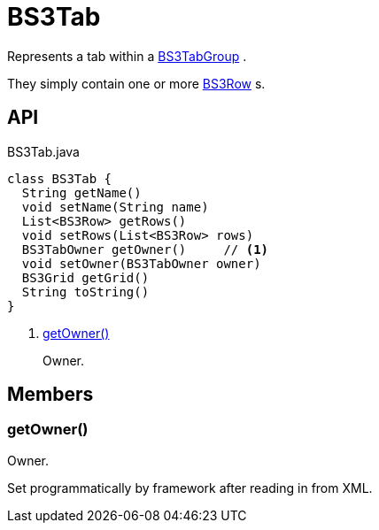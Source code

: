 = BS3Tab
:Notice: Licensed to the Apache Software Foundation (ASF) under one or more contributor license agreements. See the NOTICE file distributed with this work for additional information regarding copyright ownership. The ASF licenses this file to you under the Apache License, Version 2.0 (the "License"); you may not use this file except in compliance with the License. You may obtain a copy of the License at. http://www.apache.org/licenses/LICENSE-2.0 . Unless required by applicable law or agreed to in writing, software distributed under the License is distributed on an "AS IS" BASIS, WITHOUT WARRANTIES OR  CONDITIONS OF ANY KIND, either express or implied. See the License for the specific language governing permissions and limitations under the License.

Represents a tab within a xref:refguide:applib:index/layout/grid/bootstrap3/BS3TabGroup.adoc[BS3TabGroup] .

They simply contain one or more xref:refguide:applib:index/layout/grid/bootstrap3/BS3Row.adoc[BS3Row] s.

== API

[source,java]
.BS3Tab.java
----
class BS3Tab {
  String getName()
  void setName(String name)
  List<BS3Row> getRows()
  void setRows(List<BS3Row> rows)
  BS3TabOwner getOwner()     // <.>
  void setOwner(BS3TabOwner owner)
  BS3Grid getGrid()
  String toString()
}
----

<.> xref:#getOwner__[getOwner()]
+
--
Owner.
--

== Members

[#getOwner__]
=== getOwner()

Owner.

Set programmatically by framework after reading in from XML.
